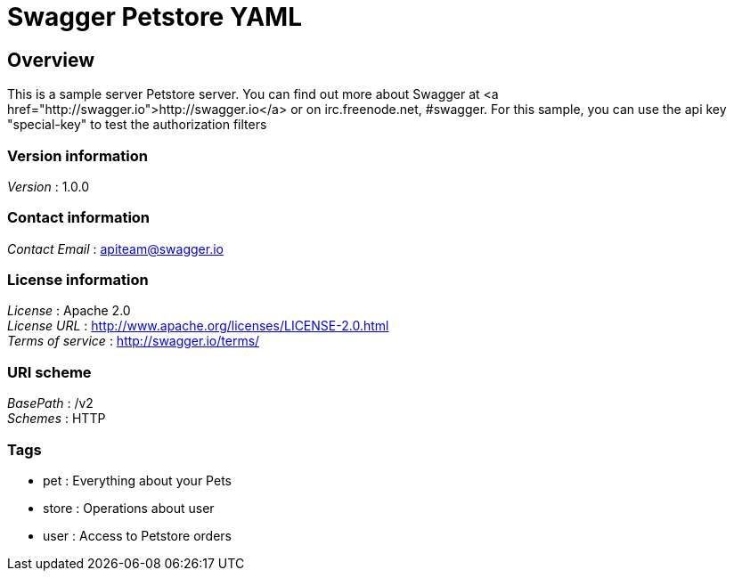 = Swagger Petstore YAML


[[_overview]]
== Overview
This is a sample server Petstore server. You can find out more about Swagger at <a href="http://swagger.io">http://swagger.io</a> or on irc.freenode.net, #swagger. For this sample, you can use the api key "special-key" to test the authorization filters


=== Version information
[%hardbreaks]
__Version__ : 1.0.0


=== Contact information
[%hardbreaks]
__Contact Email__ : apiteam@swagger.io


=== License information
[%hardbreaks]
__License__ : Apache 2.0
__License URL__ : http://www.apache.org/licenses/LICENSE-2.0.html
__Terms of service__ : http://swagger.io/terms/


=== URI scheme
[%hardbreaks]
__BasePath__ : /v2
__Schemes__ : HTTP


=== Tags

* pet : Everything about your Pets
* store : Operations about user
* user : Access to Petstore orders



